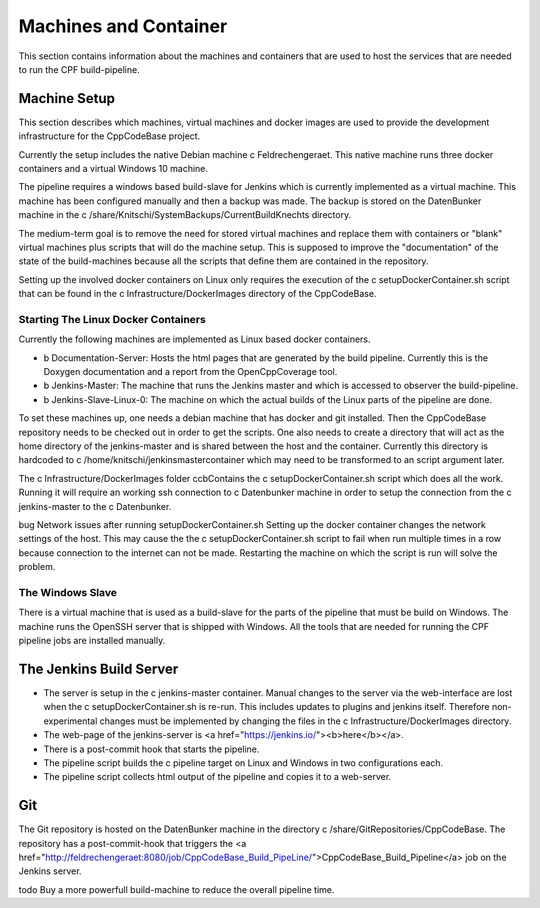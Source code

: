 
Machines and Container
======================

This section contains information about the machines and containers that are used to host the services that are
needed to run the CPF build-pipeline.

Machine Setup
-------------

This section describes which machines, virtual machines and docker images are used to provide the development infrastructure
for the CppCodeBase project.

Currently the setup includes the native Debian machine \c Feldrechengeraet. This native machine runs three docker containers and a virtual Windows 10 machine.

The pipeline requires a windows based build-slave for Jenkins which is currently implemented as a virtual machine.
This machine has been configured manually and then a backup was made.
The backup is stored on the DatenBunker machine in the \c /share/Knitschi/SystemBackups/CurrentBuildKnechts directory.

The medium-term goal is to remove the need for stored virtual machines and replace them with containers or "blank"
virtual machines plus scripts that will do the machine setup. This is supposed to improve the "documentation" of the
state of the build-machines because all the scripts that define them are contained in the repository.

Setting up the involved docker containers on Linux only requires the execution of the \c setupDockerContainer.sh script that can be found in the
\c Infrastructure/DockerImages directory of the CppCodeBase.


Starting The Linux Docker Containers
^^^^^^^^^^^^^^^^^^^^^^^^^^^^^^^^^^^^

Currently the following machines are implemented as Linux based docker containers.

- \b Documentation-Server: Hosts the html pages that are generated by the build pipeline. Currently this is the Doxygen documentation and a report from the OpenCppCoverage tool.

- \b Jenkins-Master: The machine that runs the Jenkins master and which is accessed to observer the build-pipeline.

- \b Jenkins-Slave-Linux-0: The machine on which the actual builds of the Linux parts of the pipeline are done.

To set these machines up, one needs a debian machine that has docker and git installed. Then the CppCodeBase repository needs to be checked out in order to get the scripts.
One also needs to create a directory that will act as the home directory of the jenkins-master and is shared between the host and the container.
Currently this directory is hardcoded to \c /home/knitschi/jenkinsmastercontainer which may need to be transformed to an script argument later.

The \c Infrastructure/DockerImages folder ccbContains the \c setupDockerContainer.sh script which does all the work.
Running it will require an working ssh connection to \c Datenbunker machine in order to setup the connection from the
\c jenkins-master to the \c Datenbunker. 

\bug Network issues after running setupDockerContainer.sh
Setting up the docker container changes the network settings of the host. This may cause the the
\c setupDockerContainer.sh script to fail when run multiple times in a row because connection to the
internet can not be made. Restarting the machine on which the script is run will solve the problem.


The Windows Slave
^^^^^^^^^^^^^^^^^

There is a virtual machine that is used as a build-slave for the parts of the pipeline that must be build on Windows.
The machine runs the OpenSSH server that is shipped with Windows.
All the tools that are needed for running the CPF pipeline jobs are installed manually.


The Jenkins Build Server
------------------------

* The server is setup in the \c jenkins-master container. Manual changes to the server via the web-interface
  are lost when the \c setupDockerContainer.sh is re-run. This includes updates to plugins and jenkins itself.
  Therefore non-experimental changes must be implemented by changing the files in the \c Infrastructure/DockerImages directory.
* The web-page of the jenkins-server is <a href="https://jenkins.io/"><b>here</b></a>.
* There is a post-commit hook that starts the pipeline.
* The pipeline script builds the \c pipeline target on Linux and Windows in two configurations each.
* The pipeline script collects html output of the pipeline and copies it to a web-server.


Git
---

The Git repository is hosted on the DatenBunker machine in the directory \c /share/GitRepositories/CppCodeBase. The repository
has a post-commit-hook that triggers the <a href="http://feldrechengeraet:8080/job/CppCodeBase_Build_PipeLine/">CppCodeBase_Build_Pipeline</a> job on the Jenkins server.


\todo Buy a more powerfull build-machine to reduce the overall pipeline time.
